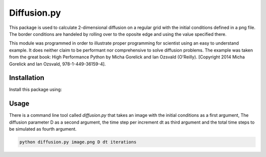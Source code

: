 Diffusion.py
============

This package is used to calculate 2-dimensional diffusion on a regular grid with the initial conditions
defined in a png file. The border conditions are handeled by rolling over to the oposite edge and using the
value specified there.

This module was programmed in order to illustrate proper programming for scientist using an easy to understand
example. It does neither claim to be performant nor comprehensive to solve diffusion problems.
The example was taken from the great book: High Performance Python by Micha Gorelick and Ian Ozsvald (O'Reilly).
[Copyright 2014 Micha Gorelick and Ian Ozsvald, 978-1-449-36159-4].


Installation
~~~~~~~~~~~~

Install this package using:

.. code-block::bash

  pip install diffusion



Usage
~~~~~

There is a command line tool called `diffusion.py` that takes an image with the initial conditions as a first
argument, The diffusion parameter D as a second argument, the time step per increment dt as third argument and
the total time steps to be simulated as fourth argument.

.. code-block:: bash

  python diffusion.py image.png D dt iterations